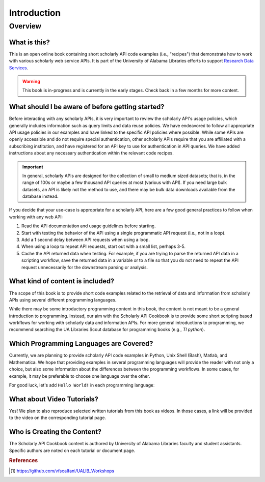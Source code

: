 Introduction
%%%%%%%%%%%%%%

.. sectionauthor:: Vincent F. Scalfani <vfscalfani@ua.edu>

Overview
**********

What is this?
===============

This is an open online book containing short scholarly API code examples (i.e., "recipes") 
that demonstrate how to work with various scholarly web service APIs. It is part of the University of 
Alabama Libraries efforts to support `Research Data Services`_.

.. _Research Data Services: https://guides.lib.ua.edu/Data/ResearchDataServices/

.. warning::

   This book is in-progress and is currently in the early stages. Check back in 
   a few months for more content.

What should I be aware of before getting started?
===================================================

Before interacting with any scholarly APIs, it is very important to review the scholarly API's
usage policies, which generally includes information such as query limits and data reuse policies.
We have endeavored to follow all appropriate API usage policies in our examples and have linked
to the specific API policies where possible. While some APIs are openly accessible and do
not require special authentication, other scholarly APIs require that you are affiliated with a
subscribing institution, and have registered for an API key to use for authentication in API queries.
We have added instructions about any necessary authentication within the relevant code recipes.


.. important::

   In general, scholarly APIs are designed for the collection of small to medium
   sized datasets; that is, in the range of 100s or maybe a few thousand API queries at most
   (various with API). If you need large bulk datasets, an API is likely not the method to use, and
   there may be bulk data downloads available from the database instead.

If you decide that your use-case is appropriate for a scholarly API, here are a few good general practices 
to follow when working with any web API:

1. Read the API documentation and usage guidelines before starting.
2. Start with testing the behavior of the API using a single programmatic API request (i.e., not in a loop).
3. Add a 1 second delay between API requests when using a loop.
4. When using a loop to repeat API requests, start out with a small list, perhaps 3-5.
5. Cache the API returned data when testing. For example, if you are trying to parse the returned API data in a scripting workflow, save the returned data in a variable or to a file so that you do not need to repeat the API request unnecessarily for the downstream parsing or analysis.

What kind of content is included?
==================================

The scope of this book is to provide short code examples related to the retrieval of data and information
from scholarly APIs using several different programming languages.

While there may be some introductory programming content in this book, the 
content is not meant to be a general introduction to programming. 
Instead, our aim with the Scholarly API Cookbook is to provide 
some short scripting based workflows for working with scholarly data and information APIs. 
For more general introductions to programming, we recommend searching the 
UA Libraries Scout database for programming books (e.g., `TI python`). 

.. seealso::

   UA Libraries Workshop lessons and references therein for more general 
   programming content [#ua_work]_.


Which Programming Languages are Covered?
========================================

Currently, we are planning to provide scholarly API code examples in Python, Unix Shell (Bash), 
Matlab, and Mathematica. We hope that providing examples in several programming languages will 
provide the reader with not only a choice, but also some information about the differences between 
the programming workflows. In some cases, for example, it may be preferable to 
choose one language over the other.

For good luck, let's add ``Hello World!`` in each programming language:

.. tabbed:: Python

   .. code-block:: python

      >>> print("Hello World!")

.. tabbed:: Unix Shell

   .. code-block:: shell

      $ echo "Hello World!"

.. tabbed:: Matlab

   .. code-block:: matlab

      >> disp("Hello World!")

.. tabbed:: Mathematica

   .. code-block:: mathematica

      In[1]:= Print["Hello World!"]


What about Video Tutorials?
============================

Yes! We plan to also reproduce selected written tutorials from this book as videos. 
In those cases, a link will be provided to the video on the corresponding tutorial page.


Who is Creating the Content?
=============================

The Scholarly API Cookbook content is authored by University of Alabama 
Libraries faculty and student assistants. Specific authors are noted on each 
tutorial or document page.

.. rubric:: References

.. [#ua_work] `<https://github.com/vfscalfani/UALIB_Workshops>`_


